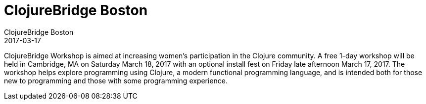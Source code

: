 = ClojureBridge Boston
ClojureBridge Boston
2017-03-17
:jbake-type: event
:jbake-edition: 2017
:jbake-link: http://www.clojurebridge.org/events/2017-03-17-boston
:jbake-location: Boston, MA, USA
:jbake-start: 2017-03-17
:jbake-end: 2017-03-18

ClojureBridge Workshop is aimed at increasing women's participation in the Clojure community. A free 1-day workshop will be held in Cambridge, MA on Saturday March 18, 2017 with an optional install fest on Friday late afternoon March 17, 2017. The workshop helps explore programming using Clojure, a modern functional programming language, and is intended both for those new to programming and those with some programming experience.
